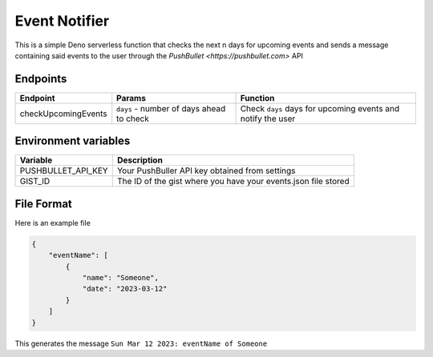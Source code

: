 Event Notifier
==============

This is a simple Deno serverless function that checks the next n days
for upcoming events and sends a message containing said events to the
user through the `PushBullet <https://pushbullet.com>` API

Endpoints
---------

+---------------------+------------------------------------+-----------------------------------------+
| Endpoint            | Params                             |Function                                 |
+=====================+====================================+=========================================+
| checkUpcomingEvents | ``days`` - number of days ahead to | Check ``days`` days for upcoming events |
|                     | check                              | and notify the user                     |
+---------------------+------------------------------------+-----------------------------------------+


Environment variables
---------------------

+--------------------+-------------------------------------------------+
| Variable           | Description                                     |
+====================+=================================================+
| PUSHBULLET_API_KEY | Your PushBuller API key obtained                |
|                    | from settings                                   |
+--------------------+-------------------------------------------------+
| GIST_ID            | The ID of the gist where you have               |
|                    | your events.json file stored                    |
+--------------------+-------------------------------------------------+

File Format
-----------

Here is an example file

.. code:: json

   {
       "eventName": [
           {
               "name": "Someone",
               "date": "2023-03-12"
           }
       ]
   }

This generates the message ``Sun Mar 12 2023: eventName of Someone``
